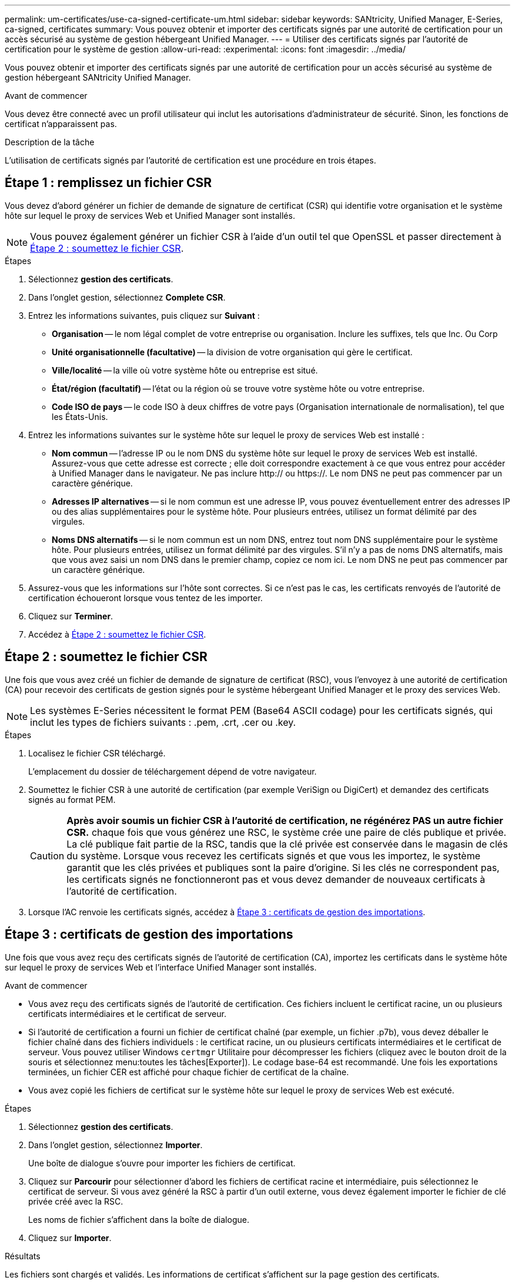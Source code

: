 ---
permalink: um-certificates/use-ca-signed-certificate-um.html 
sidebar: sidebar 
keywords: SANtricity, Unified Manager, E-Series, ca-signed, certificates 
summary: Vous pouvez obtenir et importer des certificats signés par une autorité de certification pour un accès sécurisé au système de gestion hébergeant Unified Manager. 
---
= Utiliser des certificats signés par l'autorité de certification pour le système de gestion
:allow-uri-read: 
:experimental: 
:icons: font
:imagesdir: ../media/


[role="lead"]
Vous pouvez obtenir et importer des certificats signés par une autorité de certification pour un accès sécurisé au système de gestion hébergeant SANtricity Unified Manager.

.Avant de commencer
Vous devez être connecté avec un profil utilisateur qui inclut les autorisations d'administrateur de sécurité. Sinon, les fonctions de certificat n'apparaissent pas.

.Description de la tâche
L'utilisation de certificats signés par l'autorité de certification est une procédure en trois étapes.



== Étape 1 : remplissez un fichier CSR

Vous devez d'abord générer un fichier de demande de signature de certificat (CSR) qui identifie votre organisation et le système hôte sur lequel le proxy de services Web et Unified Manager sont installés.

[NOTE]
====
Vous pouvez également générer un fichier CSR à l'aide d'un outil tel que OpenSSL et passer directement à <<Étape 2 : soumettez le fichier CSR>>.

====
.Étapes
. Sélectionnez *gestion des certificats*.
. Dans l'onglet gestion, sélectionnez *Complete CSR*.
. Entrez les informations suivantes, puis cliquez sur *Suivant* :
+
** *Organisation* -- le nom légal complet de votre entreprise ou organisation. Inclure les suffixes, tels que Inc. Ou Corp
** *Unité organisationnelle (facultative)* -- la division de votre organisation qui gère le certificat.
** *Ville/localité* -- la ville où votre système hôte ou entreprise est situé.
** *État/région (facultatif)* -- l'état ou la région où se trouve votre système hôte ou votre entreprise.
** *Code ISO de pays* -- le code ISO à deux chiffres de votre pays (Organisation internationale de normalisation), tel que les États-Unis.


. Entrez les informations suivantes sur le système hôte sur lequel le proxy de services Web est installé :
+
** *Nom commun* -- l'adresse IP ou le nom DNS du système hôte sur lequel le proxy de services Web est installé. Assurez-vous que cette adresse est correcte ; elle doit correspondre exactement à ce que vous entrez pour accéder à Unified Manager dans le navigateur. Ne pas inclure http:// ou https://. Le nom DNS ne peut pas commencer par un caractère générique.
** *Adresses IP alternatives* -- si le nom commun est une adresse IP, vous pouvez éventuellement entrer des adresses IP ou des alias supplémentaires pour le système hôte. Pour plusieurs entrées, utilisez un format délimité par des virgules.
** *Noms DNS alternatifs* -- si le nom commun est un nom DNS, entrez tout nom DNS supplémentaire pour le système hôte. Pour plusieurs entrées, utilisez un format délimité par des virgules. S'il n'y a pas de noms DNS alternatifs, mais que vous avez saisi un nom DNS dans le premier champ, copiez ce nom ici. Le nom DNS ne peut pas commencer par un caractère générique.


. Assurez-vous que les informations sur l'hôte sont correctes. Si ce n'est pas le cas, les certificats renvoyés de l'autorité de certification échoueront lorsque vous tentez de les importer.
. Cliquez sur *Terminer*.
. Accédez à <<Étape 2 : soumettez le fichier CSR>>.




== Étape 2 : soumettez le fichier CSR

Une fois que vous avez créé un fichier de demande de signature de certificat (RSC), vous l'envoyez à une autorité de certification (CA) pour recevoir des certificats de gestion signés pour le système hébergeant Unified Manager et le proxy des services Web.


NOTE: Les systèmes E-Series nécessitent le format PEM (Base64 ASCII codage) pour les certificats signés, qui inclut les types de fichiers suivants : .pem, .crt, .cer ou .key.

.Étapes
. Localisez le fichier CSR téléchargé.
+
L'emplacement du dossier de téléchargement dépend de votre navigateur.

. Soumettez le fichier CSR à une autorité de certification (par exemple VeriSign ou DigiCert) et demandez des certificats signés au format PEM.
+
[CAUTION]
====
*Après avoir soumis un fichier CSR à l'autorité de certification, ne régénérez PAS un autre fichier CSR.* chaque fois que vous générez une RSC, le système crée une paire de clés publique et privée. La clé publique fait partie de la RSC, tandis que la clé privée est conservée dans le magasin de clés du système. Lorsque vous recevez les certificats signés et que vous les importez, le système garantit que les clés privées et publiques sont la paire d'origine. Si les clés ne correspondent pas, les certificats signés ne fonctionneront pas et vous devez demander de nouveaux certificats à l'autorité de certification.

====
. Lorsque l'AC renvoie les certificats signés, accédez à <<Étape 3 : certificats de gestion des importations>>.




== Étape 3 : certificats de gestion des importations

Une fois que vous avez reçu des certificats signés de l'autorité de certification (CA), importez les certificats dans le système hôte sur lequel le proxy de services Web et l'interface Unified Manager sont installés.

.Avant de commencer
* Vous avez reçu des certificats signés de l'autorité de certification. Ces fichiers incluent le certificat racine, un ou plusieurs certificats intermédiaires et le certificat de serveur.
* Si l'autorité de certification a fourni un fichier de certificat chaîné (par exemple, un fichier .p7b), vous devez déballer le fichier chaîné dans des fichiers individuels : le certificat racine, un ou plusieurs certificats intermédiaires et le certificat de serveur. Vous pouvez utiliser Windows `certmgr` Utilitaire pour décompresser les fichiers (cliquez avec le bouton droit de la souris et sélectionnez menu:toutes les tâches[Exporter]). Le codage base-64 est recommandé. Une fois les exportations terminées, un fichier CER est affiché pour chaque fichier de certificat de la chaîne.
* Vous avez copié les fichiers de certificat sur le système hôte sur lequel le proxy de services Web est exécuté.


.Étapes
. Sélectionnez *gestion des certificats*.
. Dans l'onglet gestion, sélectionnez *Importer*.
+
Une boîte de dialogue s'ouvre pour importer les fichiers de certificat.

. Cliquez sur *Parcourir* pour sélectionner d'abord les fichiers de certificat racine et intermédiaire, puis sélectionnez le certificat de serveur. Si vous avez généré la RSC à partir d'un outil externe, vous devez également importer le fichier de clé privée créé avec la RSC.
+
Les noms de fichier s'affichent dans la boîte de dialogue.

. Cliquez sur *Importer*.


.Résultats
Les fichiers sont chargés et validés. Les informations de certificat s'affichent sur la page gestion des certificats.
